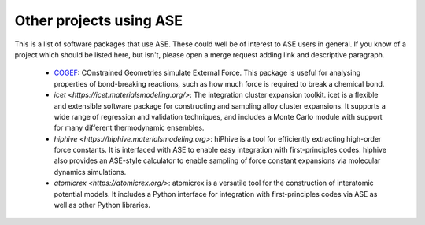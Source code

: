 Other projects using ASE
========================

This is a list of software packages that use ASE.  These could well be
of interest to ASE users in general.  If you know of a project which
should be listed here, but isn't, please open a merge request adding
link and descriptive paragraph.

 * `COGEF <https://cogef.gitlab.io/cogef/>`_:
   COnstrained Geometries simulate External Force.  This
   package is useful for analysing properties of bond-breaking
   reactions, such as how much force is required to break a chemical
   bond.

 * `icet <https://icet.materialsmodeling.org/>`:
   The integration cluster expansion toolkit. icet is a flexible and
   extensible software package for constructing and sampling alloy
   cluster expansions. It supports a wide range of regression and
   validation techniques, and includes a Monte Carlo module with
   support for many different thermodynamic ensembles.

 * `hiphive <https://hiphive.materialsmodeling.org>`:
   hiPhive is a tool for efficiently extracting high-order force
   constants. It is interfaced with ASE to enable easy integration
   with first-principles codes. hiphive also provides an ASE-style
   calculator to enable sampling of force constant expansions via
   molecular dynamics simulations.

 * `atomicrex <https://atomicrex.org/>`:
   atomicrex is a versatile tool for the construction of interatomic
   potential models. It includes a Python interface for integration
   with first-principles codes via ASE as well as other Python
   libraries.
